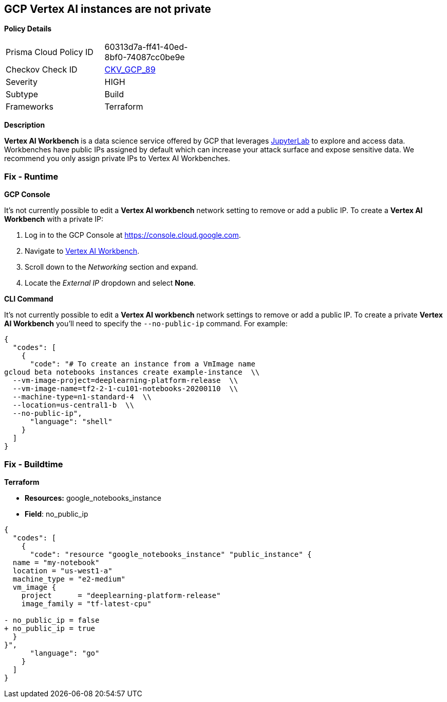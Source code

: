 == GCP Vertex AI instances are not private


*Policy Details* 

[width=45%]
[cols="1,1"]
|=== 
|Prisma Cloud Policy ID 
| 60313d7a-ff41-40ed-8bf0-74087cc0be9e

|Checkov Check ID 
| https://github.com/bridgecrewio/checkov/tree/master/checkov/terraform/checks/resource/gcp/VertexAIPrivateInstance.py[CKV_GCP_89]

|Severity
|HIGH

|Subtype
|Build

|Frameworks
|Terraform

|=== 



*Description* 


*Vertex AI Workbench* is a data science service offered by GCP that leverages https://jupyterlab.readthedocs.io/en/stable/getting_started/overview.html[JupyterLab] to explore and access data.
Workbenches have public IPs assigned by default which can increase your attack surface and expose sensitive data.
We recommend you only assign private IPs to Vertex AI Workbenches.

=== Fix - Runtime


*GCP Console* 


It's not currently possible to edit a *Vertex AI workbench* network setting to remove or add a public IP.
To create a *Vertex AI Workbench* with a private IP:

. Log in to the GCP Console at https://console.cloud.google.com.

. Navigate to https://console.cloud.google.com/vertex-ai/workbench/create-instance[Vertex AI Workbench].

. Scroll down to the _Networking_ section and expand.

. Locate the _External IP_ dropdown and select *None*.


*CLI Command* 


It's not currently possible to edit a *Vertex AI workbench* network settings to remove or add a public IP.
To create a private *Vertex AI Workbench* you'll need to specify the `--no-public-ip` command.
For example:


[source,shell]
----
{
  "codes": [
    {
      "code": "# To create an instance from a VmImage name
gcloud beta notebooks instances create example-instance  \\
  --vm-image-project=deeplearning-platform-release  \\
  --vm-image-name=tf2-2-1-cu101-notebooks-20200110  \\
  --machine-type=n1-standard-4  \\
  --location=us-central1-b  \\
  --no-public-ip",
      "language": "shell"
    }
  ]
}
----

=== Fix - Buildtime


*Terraform* 


* *Resources:* google_notebooks_instance
* *Field*: no_public_ip


[source,go]
----
{
  "codes": [
    {
      "code": "resource "google_notebooks_instance" "public_instance" {
  name = "my-notebook"
  location = "us-west1-a"
  machine_type = "e2-medium"
  vm_image {
    project      = "deeplearning-platform-release"
    image_family = "tf-latest-cpu"

- no_public_ip = false
+ no_public_ip = true
  }
}",
      "language": "go"
    }
  ]
}
----
